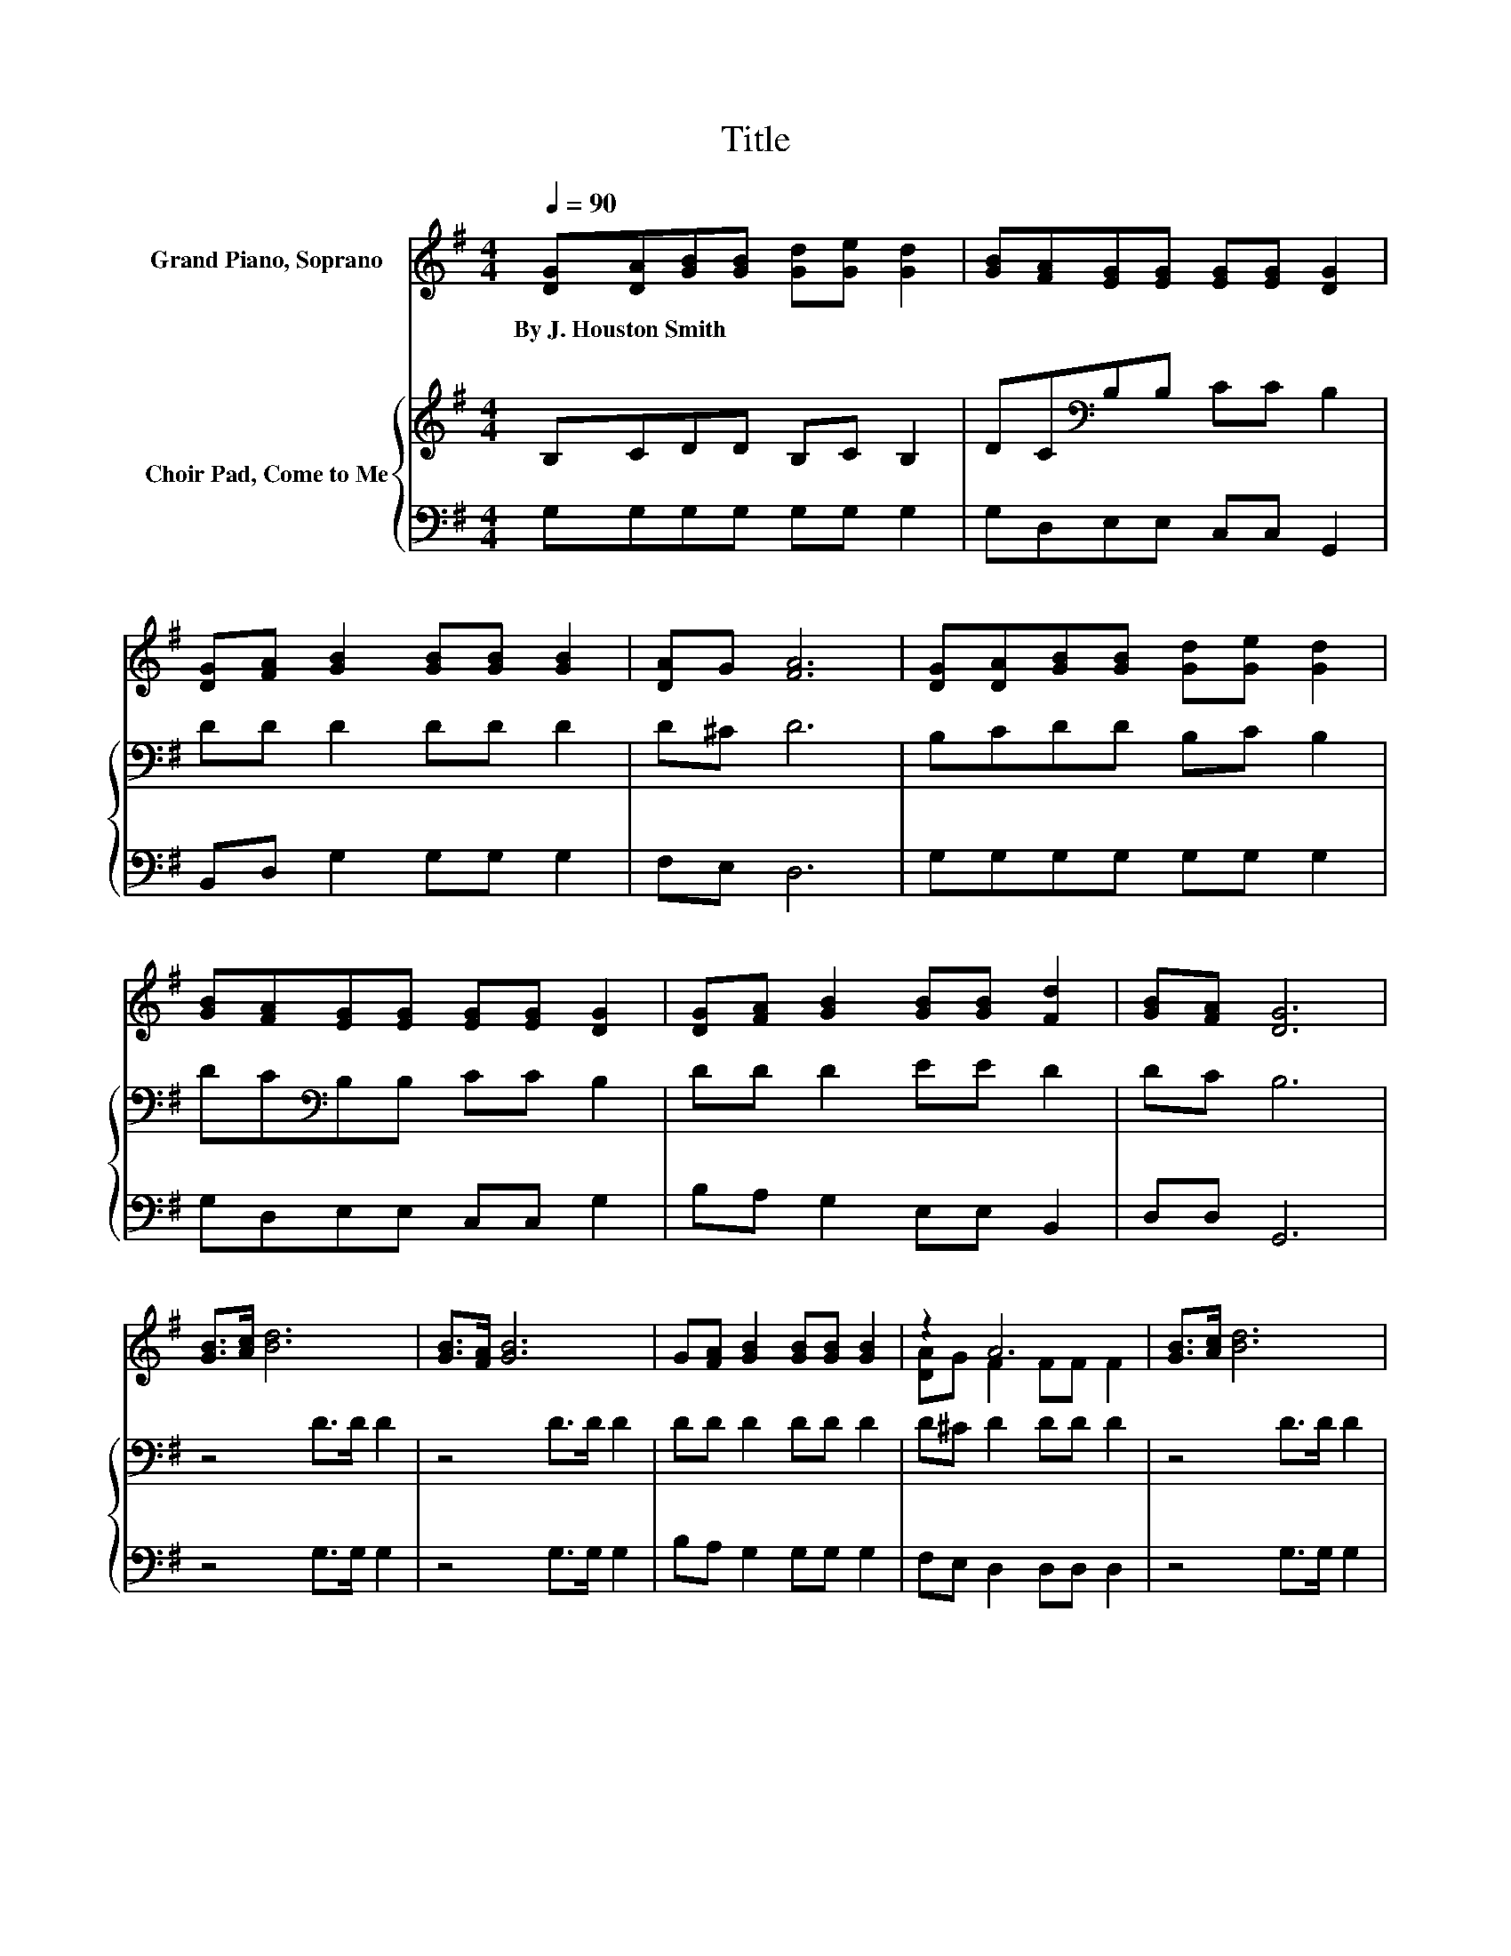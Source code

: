 X:1
T:Title
%%score ( 1 2 ) { 3 | 4 }
L:1/8
Q:1/4=90
M:4/4
K:G
V:1 treble nm="Grand Piano, Soprano"
V:2 treble 
V:3 treble nm="Choir Pad, Come to Me"
V:4 bass 
V:1
 [DG][DA][GB][GB] [Gd][Ge] [Gd]2 | [GB][FA][EG][EG] [EG][EG] [DG]2 | %2
w: By~J.~Houston~Smith * * * * * *||
 [DG][FA] [GB]2 [GB][GB] [GB]2 | [DA]G [FA]6 | [DG][DA][GB][GB] [Gd][Ge] [Gd]2 | %5
w: |||
 [GB][FA][EG][EG] [EG][EG] [DG]2 | [DG][FA] [GB]2 [GB][GB] [Fd]2 | [GB][FA] [DG]6 | %8
w: |||
 [GB]>[Ac] [Bd]6 | [GB]>[FA] [GB]6 | G[FA] [GB]2 [GB][GB] [GB]2 | z2 A6 | [GB]>[Ac] [Bd]6 | %13
w: |||||
 [GB]>[FA] [GB]6 | [DG][FA] [GB]2 [GB][GB] [Fd]2 | [GB][FA]GD EE D2- | D6 z2 |] %17
w: ||||
V:2
 x8 | x8 | x8 | x8 | x8 | x8 | x8 | x8 | x8 | x8 | x8 | [DA]G F2 FF F2 | x8 | x8 | x8 | x8 | x8 |] %17
V:3
 B,CDD B,C B,2 | DC[K:bass]B,B, CC B,2 | DD D2 DD D2 | D^C D6 | B,CDD B,C B,2 | %5
 DC[K:bass]B,B, CC B,2 | DD D2 EE D2 | DC B,6 | z4 D>D D2 | z4 D>D D2 | DD D2 DD D2 | %11
 D^C D2 DD D2 | z4 D>D D2 | z4 D>D D2 | DD D2 EE D2 | DC[K:bass]B,B, CC B,2- | B,6 z2 |] %17
V:4
 G,G,G,G, G,G, G,2 | G,D,E,E, C,C, G,,2 | B,,D, G,2 G,G, G,2 | F,E, D,6 | G,G,G,G, G,G, G,2 | %5
 G,D,E,E, C,C, G,2 | B,A, G,2 E,E, B,,2 | D,D, G,,6 | z4 G,>G, G,2 | z4 G,>G, G,2 | %10
 B,A, G,2 G,G, G,2 | F,E, D,2 D,D, D,2 | z4 G,>G, G,2 | z4 G,>G, G,2 | B,A, G,2 E,E, B,,2 | %15
 D,D, G,,6- | G,,6 z2 |] %17

